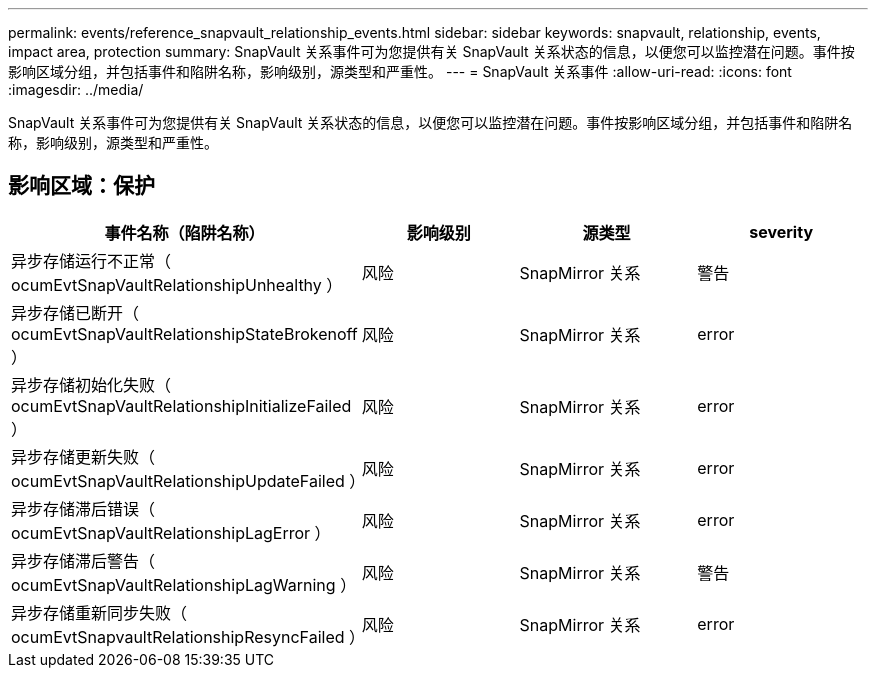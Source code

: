 ---
permalink: events/reference_snapvault_relationship_events.html 
sidebar: sidebar 
keywords: snapvault, relationship, events, impact area, protection 
summary: SnapVault 关系事件可为您提供有关 SnapVault 关系状态的信息，以便您可以监控潜在问题。事件按影响区域分组，并包括事件和陷阱名称，影响级别，源类型和严重性。 
---
= SnapVault 关系事件
:allow-uri-read: 
:icons: font
:imagesdir: ../media/


[role="lead"]
SnapVault 关系事件可为您提供有关 SnapVault 关系状态的信息，以便您可以监控潜在问题。事件按影响区域分组，并包括事件和陷阱名称，影响级别，源类型和严重性。



== 影响区域：保护

|===
| 事件名称（陷阱名称） | 影响级别 | 源类型 | severity 


 a| 
异步存储运行不正常（ ocumEvtSnapVaultRelationshipUnhealthy ）
 a| 
风险
 a| 
SnapMirror 关系
 a| 
警告



 a| 
异步存储已断开（ ocumEvtSnapVaultRelationshipStateBrokenoff ）
 a| 
风险
 a| 
SnapMirror 关系
 a| 
error



 a| 
异步存储初始化失败（ ocumEvtSnapVaultRelationshipInitializeFailed ）
 a| 
风险
 a| 
SnapMirror 关系
 a| 
error



 a| 
异步存储更新失败（ ocumEvtSnapVaultRelationshipUpdateFailed ）
 a| 
风险
 a| 
SnapMirror 关系
 a| 
error



 a| 
异步存储滞后错误（ ocumEvtSnapVaultRelationshipLagError ）
 a| 
风险
 a| 
SnapMirror 关系
 a| 
error



 a| 
异步存储滞后警告（ ocumEvtSnapVaultRelationshipLagWarning ）
 a| 
风险
 a| 
SnapMirror 关系
 a| 
警告



 a| 
异步存储重新同步失败（ ocumEvtSnapvaultRelationshipResyncFailed ）
 a| 
风险
 a| 
SnapMirror 关系
 a| 
error

|===